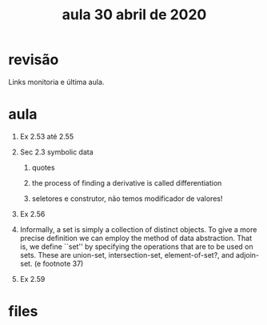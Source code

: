 #+Title: aula 30 abril de 2020

* revisão

Links monitoria e última aula.

* aula

1. Ex 2.53 até 2.55

2. Sec 2.3 symbolic data

   1. quotes

   2. the process of finding a derivative is called differentiation

   3. seletores e construtor, não temos modificador de valores!

3. Ex 2.56

4. Informally, a set is simply a collection of distinct objects. To
   give a more precise definition we can employ the method of data
   abstraction. That is, we define ``set'' by specifying the
   operations that are to be used on sets. These are union-set,
   intersection-set, element-of-set?, and adjoin-set. (e footnote 37)

5. Ex 2.59


* files


